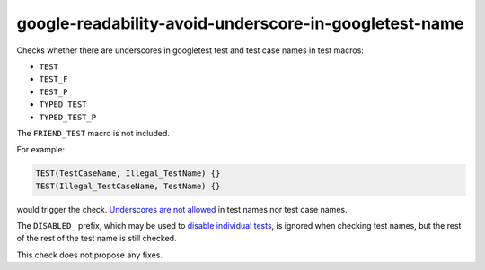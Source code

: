 .. title:: clang-tidy - google-readability-avoid-underscore-in-googletest-name

google-readability-avoid-underscore-in-googletest-name
======================================================

Checks whether there are underscores in googletest test and test case names in
test macros:

- ``TEST``
- ``TEST_F``
- ``TEST_P``
- ``TYPED_TEST``
- ``TYPED_TEST_P``

The ``FRIEND_TEST`` macro is not included.

For example:

.. code-block:: c++

  TEST(TestCaseName, Illegal_TestName) {}
  TEST(Illegal_TestCaseName, TestName) {}

would trigger the check. `Underscores are not allowed`_ in test names nor test
case names.

The ``DISABLED_`` prefix, which may be used to `disable individual tests`_, is
ignored when checking test names, but the rest of the rest of the test name is
still checked.

This check does not propose any fixes.

.. _Underscores are not allowed: https://google.github.io/googletest/faq.html#why-should-test-suite-names-and-test-names-not-contain-underscore
.. _disable individual tests: https://google.github.io/googletest/advanced.html#temporarily-disabling-tests
